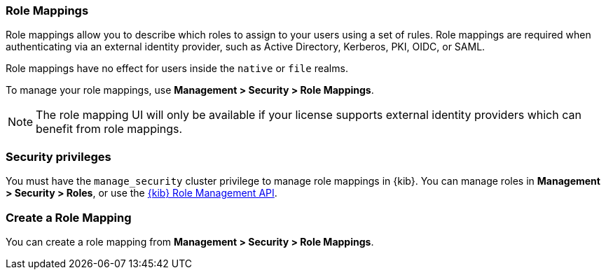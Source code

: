 [role="xpack"]
[[role-mappings]]
=== Role Mappings


Role mappings allow you to describe which roles to assign to your users
using a set of rules. Role mappings are required when authenticating via
an external identity provider, such as Active Directory, Kerberos, PKI, OIDC,
or SAML.

Role mappings have no effect for users inside the `native` or `file` realms.

To manage your role mappings, use *Management > Security > Role Mappings*.

NOTE: The role mapping UI will only be available if your license supports external
identity providers which can benefit from role mappings.

// [role="screenshot"]
// image:user/security/role-mappings/images/role-mappings-grid.png["Role Mappings UI"]


[float]
[[role-mappings-security-privileges]]
=== Security privileges

You must have the `manage_security` cluster privilege to manage role mappings in {kib}.
You can manage roles in *Management > Security > Roles*, or use the 
<<role-management-api, {kib} Role Management API>>. 


[float]
[[create-role-mapping]]
=== Create a Role Mapping
You can create a role mapping from *Management > Security > Role Mappings*.

// [role="screenshot"]
// image:user/security/role-mappings/images/create-role-mapping.png["Create Role Mapping UI"]



